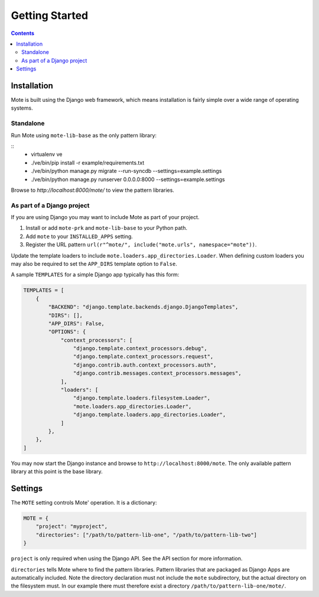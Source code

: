 Getting Started
################

.. contents::

Installation
------------

Mote is built using the Django web framework, which means installation is fairly simple
over a wide range of operating systems.

Standalone
**********

Run Mote using ``mote-lib-base`` as the only pattern library:

::
    - virtualenv ve
    - ./ve/bin/pip install -r example/requirements.txt
    - ./ve/bin/python manage.py migrate --run-syncdb --settings=example.settings
    - ./ve/bin/python manage.py runserver 0.0.0.0:8000 --settings=example.settings

Browse to `http://localhost:8000/mote/` to view the pattern libraries.

As part of a Django project
***************************

If you are using Django you may want to include Mote as part of your project.

#. Install or add ``mote-prk`` and ``mote-lib-base`` to your Python path.

#. Add ``mote`` to your ``INSTALLED_APPS`` setting.

#. Register the URL pattern ``url(r"^mote/", include("mote.urls", namespace="mote"))``.

Update the template loaders to include ``mote.loaders.app_directories.Loader``.
When defining custom loaders you may also be required to set the ``APP_DIRS`` template option to ``False``.

A sample ``TEMPLATES`` for a simple Django app typically has this form:

.. code-block:: py

    TEMPLATES = [
        {
            "BACKEND": "django.template.backends.django.DjangoTemplates",
            "DIRS": [],
            "APP_DIRS": False,
            "OPTIONS": {
                "context_processors": [
                    "django.template.context_processors.debug",
                    "django.template.context_processors.request",
                    "django.contrib.auth.context_processors.auth",
                    "django.contrib.messages.context_processors.messages",
                ],
                "loaders": [
                    "django.template.loaders.filesystem.Loader",
                    "mote.loaders.app_directories.Loader",
                    "django.template.loaders.app_directories.Loader",
                ]
            },
        },
    ]


You may now start the Django instance and browse to
``http://localhost:8000/mote``. The only available pattern library at this
point is the base library.

Settings
--------

The ``MOTE`` setting controls Mote' operation. It is a dictionary:

.. code-block:: py

    MOTE = {
        "project": "myproject",
        "directories": ["/path/to/pattern-lib-one", "/path/to/pattern-lib-two"]
    }

``project`` is only required when using the Django API. See the API section for
more information.

``directories`` tells Mote where to find the pattern libraries. Pattern libraries
that are packaged as Django Apps are automatically included. Note the directory
declaration must not include the ``mote`` subdirectory, but the actual directory
on the filesystem must. In our example there must therefore exist a directory
``/path/to/pattern-lib-one/mote/``.

